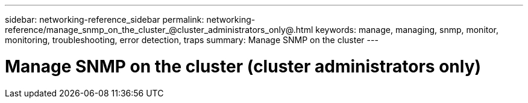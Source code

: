 ---
sidebar: networking-reference_sidebar
permalink: networking-reference/manage_snmp_on_the_cluster_@cluster_administrators_only@.html
keywords: manage, managing, snmp, monitor, monitoring, troubleshooting, error detection, traps
summary: Manage SNMP on the cluster
---

= Manage SNMP on the cluster (cluster administrators only)
:hardbreaks:
:nofooter:
:icons: font
:linkattrs:
:imagesdir: ./media/

//
// This file was created with NDAC Version 2.0 (August 17, 2020)
//
// 2020-11-30 12:43:36.888448
//
// restructured: March 2021
//
